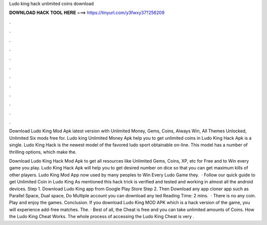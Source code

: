 Ludo king hack unlimited coins download



𝐃𝐎𝐖𝐍𝐋𝐎𝐀𝐃 𝐇𝐀𝐂𝐊 𝐓𝐎𝐎𝐋 𝐇𝐄𝐑𝐄 ===> https://tinyurl.com/y3fwxy37?256209



.



.



.



.



.



.



.



.



.



.



.



.

Download Ludo King Mod Apk latest version with Unlimited Money, Gems, Coins, Always Win, All Themes Unlocked, Unlimited Six mods free for. Ludo king Unlimited Money Apk help you to get unlimited coins in Ludo King Hack Apk is a single. Ludo King Hack is the newest model of the favored ludo sport obtainable on-line. This model has a number of thrilling options, which make the.

Download Ludo King Hack Mod Apk to get all resources like Unlimited Gems, Coins, XP, etc for Free and to Win every game you play. Ludo King Hack Apk will help you to get desired number on dice so that you can get maximum kills of other players. Ludo King Mod App now used by many peoples to Win Every Ludo Game they.  · Follow our quick guide to get Unlimited Coin in Ludo King As mentioned this hack trick is verified and tested and working in almost all the android devices. Step 1. Download Ludo King app from Google Play Store Step 2. Then Download any app cloner app such as Parallel Space, Dual space, Do Multiple account you can download any ted Reading Time: 2 mins.  · There is no any coin. Play and enjoy the games. Conclusion. If you download Ludo King MOD APK which is a hack version of the game, you will experience add-free matches. The. · Best of all, the Cheat is free and you can take unlimited amounts of Coins. How the Ludo King Cheat Works. The whole process of accessing the Ludo King Cheat is very .
